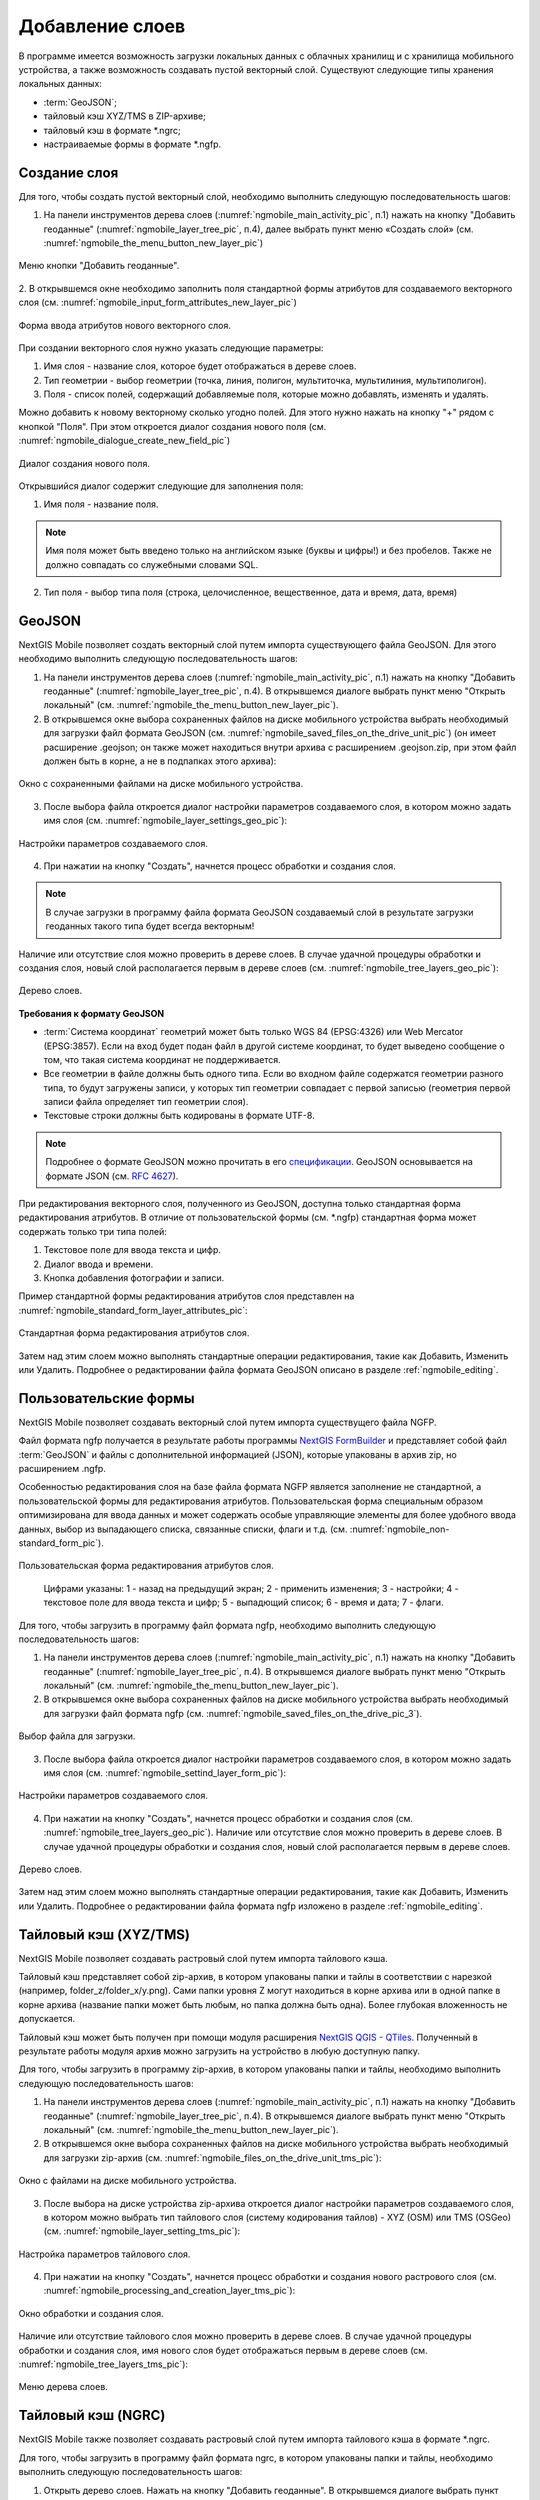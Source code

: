 .. sectionauthor:: Дмитрий Барышников <dmitry.baryshnikov@nextgis.ru>

.. _ngmobile_load_geodata:

Добавление слоев
=================

В программе имеется возможность загрузки локальных данных с облачных хранилищ и 
с хранилища мобильного устройства, а также возможность создавать пустой векторный слой.
Существуют следующие типы хранения локальных данных: 

* :term:`GeoJSON`;
* тайловый кэш XYZ/TMS в ZIP-архиве;
* тайловый кэш в формате *.ngrc;
* настраиваемые формы в формате *.ngfp. 

Создание слоя
--------------

.. versionadded:: 2.3

Для того, чтобы создать пустой векторный слой, необходимо выполнить 
следующую последовательность шагов:

1. На панели инструментов дерева слоев (:numref:`ngmobile_main_activity_pic`, п.1) нажать на кнопку "Добавить геоданные" (:numref:`ngmobile_layer_tree_pic`, п.4), далее выбрать пункт меню «Создать слой» (см. :numref:`ngmobile_the_menu_button_new_layer_pic`) 

.. figure:: _static/ngmobile_the_menu_button_Add_data.png
   :name: ngmobile_the_menu_button_new_layer_pic
   :align: center
   :height: 10cm
 
   Меню кнопки "Добавить геоданные".

2. В открывшемся окне необходимо заполнить поля стандартной формы атрибутов для создаваемого
векторного слоя (см. :numref:`ngmobile_input_form_attributes_new_layer_pic`) 

.. figure:: _static/ngmobile_input_form_attributes_new_layer.png
   :name: ngmobile_input_form_attributes_new_layer_pic
   :align: center
   :height: 10cm
   
   Форма ввода атрибутов нового векторного слоя. 

При создании векторного слоя нужно указать следующие параметры:

1. Имя слоя - название слоя, которое будет отображаться в дереве слоев.
2. Тип геометрии - выбор геометрии (точка, линия, полигон, мультиточка, мультилиния, мультиполигон).
3. Поля - список полей, содержащий добавляемые поля, которые можно добавлять, изменять и удалять.

Можно добавить к новому векторному сколько угодно полей. Для этого нужно нажать на кнопку "+" рядом с кнопкой "Поля". При этом откроется  диалог создания нового поля (см. :numref:`ngmobile_dialogue_create_new_field_pic`) 

.. figure:: _static/dialogue_create_new_field_new.png
   :name: ngmobile_dialogue_create_new_field_pic
   :align: center
   :height: 10cm

   Диалог создания нового поля.

Открывшийся диалог содержит следующие для заполнения поля:

1. Имя поля - название поля. 

.. note:: 
   Имя поля может быть введено только на английском языке (буквы и цифры!) 
   и без пробелов. Также не должно совпадать со служебными словами SQL.

2. Тип поля - выбор типа поля (строка, целочисленное, вещественное, дата и время,
   дата, время) 


GeoJSON
-------

NextGIS Mobile позволяет создать векторный слой путем импорта существующего файла GeoJSON. Для этого необходимо выполнить 
следующую последовательность шагов:

1. На панели инструментов дерева слоев (:numref:`ngmobile_main_activity_pic`, п.1) нажать на кнопку "Добавить геоданные" (:numref:`ngmobile_layer_tree_pic`, п.4). В открывшемся диалоге выбрать пункт меню "Открыть локальный" (см. :numref:`ngmobile_the_menu_button_new_layer_pic`).

2. В открывшемся окне выбора сохраненных файлов на диске мобильного устройства 
   выбрать необходимый для загрузки файл формата GeoJSON (см. :numref:`ngmobile_saved_files_on_the_drive_unit_pic`) (он имеет расширение .geojson; он также может находиться внутри архива с расширением .geojson.zip, при этом файл должен быть в корне, а не в подпапках этого архива): 

.. figure:: _static/saved_files_on_the_drive_unit.png
   :name: ngmobile_saved_files_on_the_drive_unit_pic
   :align: center
   :height: 10cm
   
   Окно с сохраненными файлами на диске мобильного устройства. 

3. После выбора файла откроется диалог настройки параметров создаваемого слоя, в 
   котором можно задать имя слоя (см. :numref:`ngmobile_layer_settings_geo_pic`): 

.. figure:: _static/ngmobile_layer_settings_geo.png
   :name: ngmobile_layer_settings_geo_pic
   :align: center
   :height: 10cm

   Настройки параметров создаваемого слоя.

   
4. При нажатии на кнопку "Создать", начнется процесс обработки и создания 
   слоя.

.. note::
   В случае загрузки в программу файла формата GeoJSON создаваемый слой в результате 
   загрузки геоданных такого типа будет всегда векторным!

Наличие или отсутствие слоя можно проверить в дереве слоев. В случае удачной процедуры 
обработки и создания слоя, новый слой располагается первым в дереве слоев (см. :numref:`ngmobile_tree_layers_geo_pic`): 

.. figure:: _static/tree_layers_geo.png
   :name: ngmobile_tree_layers_geo_pic
   :align: center
   :height: 10cm  

   Дерево слоев.

**Требования к формату GeoJSON**

* :term:`Система координат` геометрий может быть только WGS 84 (EPSG:4326) или Web Mercator 
  (EPSG:3857). Если на вход будет подан файл в другой системе координат, то будет выведено 
  сообщение о том, что такая система координат не поддерживается. 
* Все геометрии в файле должны быть одного типа. Если во входном файле содержатся геометрии 
  разного типа, то будут загружены записи, у которых тип геометрии совпадает с первой 
  записью (геометрия первой записи файла определяет тип геометрии слоя).
* Текстовые строки должны быть кодированы в формате UTF-8. 

.. note::
   Подробнее о формате GeoJSON можно прочитать в его `спецификации <http://geojson.org/>`_. 
   GeoJSON основывается на формате JSON (см. `RFC 4627 <https://www.ietf.org/rfc/rfc4627.txt>`_).

При редактирования векторного слоя, полученного из GeoJSON, доступна только стандартная форма 
редактирования атрибутов. В отличие от пользовательской формы (см. *.ngfp) стандартная форма 
может содержать только три типа полей:

1. Текстовое поле для ввода текста и цифр.
2. Диалог ввода и времени.
3. Кнопка добавления фотографии и записи.

Пример стандартной формы редактирования атрибутов слоя представлен на :numref:`ngmobile_standard_form_layer_attributes_pic`: 

.. figure:: _static/standard_form_layer_attributes.png
   :name: ngmobile_standard_form_layer_attributes_pic
   :align: center
   :height: 10cm  
    
   Стандартная форма редактирования атрибутов слоя.

Затем над этим слоем можно выполнять стандартные операции редактирования, такие как Добавить, Изменить или Удалить. Подробнее о редактировании файла формата GeoJSON описано в разделе :ref:`ngmobile_editing`.

Пользовательские формы
-------------------

.. versionadded:: 2.2

NextGIS Mobile позволяет создавать векторный слой путем импорта существущего файла NGFP. 

Файл формата ngfp получается в результате работы программы `NextGIS FormBuilder <http://nextgis.ru/nextgis-formbuilder/>`_ и представляет собой файл :term:`GeoJSON` и файлы с дополнительной информацией (JSON), которые упакованы в архив zip, но расширением .ngfp.

Особенностью редактирования слоя на базе файла формата NGFP является заполнение не стандартной, 
а пользовательской формы для редактирования атрибутов. Пользовательская форма специальным 
образом оптимизирована для ввода данных и может содержать особые управляющие элементы 
для более удобного ввода данных, выбор из выпадающего списка, связанные списки, флаги и т.д. (см. :numref:`ngmobile_non-standard_form_pic`). 

.. figure:: _static/non-standard_form.png
   :name: ngmobile_non-standard_form_pic
   :align: center
   :height: 10cm  
    
   Пользовательская форма редактирования атрибутов слоя.
   
    Цифрами указаны: 1 - назад на предыдущий экран; 2 - применить изменения; 3 - настройки; 4 - текстовое поле для ввода текста и цифр; 5 - выпадющий список; 6 - время и дата; 7 - флаги.

Для того, чтобы загрузить в программу файл формата ngfp, необходимо выполнить 
следующую последовательность шагов:

1. На панели инструментов дерева слоев (:numref:`ngmobile_main_activity_pic`, п.1) нажать на кнопку "Добавить геоданные" (:numref:`ngmobile_layer_tree_pic`, п.4). В открывшемся диалоге выбрать пункт меню "Открыть локальный" (см. :numref:`ngmobile_the_menu_button_new_layer_pic`). 

2. В открывшемся окне выбора сохраненных файлов на диске мобильного устройства 
   выбрать необходимый для загрузки файл формата ngfp (см. :numref:`ngmobile_saved_files_on_the_drive_pic_3`).
   
.. figure:: _static/saved_files_on_the_drive_unit.png
   :name: ngmobile_saved_files_on_the_drive_pic_3
   :align: center
   :height: 10cm
   
   Выбор файла для загрузки.

3. После выбора файла откроется диалог настройки параметров создаваемого слоя, в 
   котором можно задать имя слоя (см. :numref:`ngmobile_settind_layer_form_pic`): 

.. figure:: _static/settind_layer_form.png
   :name: ngmobile_settind_layer_form_pic
   :align: center
   :height: 10cm

   Настройки параметров создаваемого слоя.

   
4. При нажатии на кнопку "Создать", начнется процесс обработки и создания слоя (см. :numref:`ngmobile_tree_layers_geo_pic`). Наличие или отсутствие слоя можно проверить в дереве слоев. В случае удачной процедуры обработки и создания слоя, новый слой располагается первым в дереве слоев.

.. figure:: _static/tree_layers_ngfp_rus.png
   :name: ngmobile_tree_layers_ngfp_pic
   :align: center
   :height: 10cm  

   Дерево слоев.

Затем над этим слоем можно выполнять стандартные операции редактирования, такие как Добавить, Изменить или Удалить. Подробнее о редактировании файла формата ngfp изложено в разделе :ref:`ngmobile_editing`.

Тайловый кэш (XYZ/TMS)
----------------------

NextGIS Mobile позволяет создавать растровый слой путем импорта тайлового кэша.

Тайловый кэш представляет собой zip-архив, в котором упакованы папки и тайлы 
в соответствии с нарезкой (например, folder_z/folder_x/y.png). Сами папки уровня Z 
могут находиться в корне архива или в одной папке в корне архива (название папки 
может быть любым, но папка должна быть одна). Более глубокая вложенность не допускается. 

Тайловый кэш может быть получен при помощи модуля расширения `NextGIS QGIS - QTiles <http://plugins.qgis.org/plugins/qtiles/>`_. 
Полученный в результате работы модуля архив можно загрузить на устройство в любую 
доступную папку.

Для того, чтобы загрузить в программу zip-архив, в котором упакованы папки 
и тайлы, необходимо выполнить следующую последовательность шагов:

1. На панели инструментов дерева слоев (:numref:`ngmobile_main_activity_pic`, п.1) нажать на кнопку "Добавить геоданные" (:numref:`ngmobile_layer_tree_pic`, п.4). В открывшемся диалоге выбрать пункт меню "Открыть локальный" (см. :numref:`ngmobile_the_menu_button_new_layer_pic`).

2. В открывшемся окне выбора сохраненных файлов на диске мобильного устройства 
   выбрать необходимый для загрузки zip-архив (см. :numref:`ngmobile_files_on_the_drive_unit_tms_pic`): 

.. figure:: _static/ngmobile_files_on_the_drive_unit_tms.png
   :name: ngmobile_files_on_the_drive_unit_tms_pic
   :align: center
   :height: 10cm
   
   Окно с файлами на диске мобильного устройства. 

3. После выбора на диске устройства zip-архива откроется диалог настройки 
   параметров создаваемого слоя, в котором можно выбрать тип тайлового слоя (систему 
   кодирования тайлов) - XYZ (OSM) или TMS (OSGeo) (см. :numref:`ngmobile_layer_setting_tms_pic`): 

.. figure:: _static/layer_setting_tms.png
   :name: ngmobile_layer_setting_tms_pic
   :align: center
   :height: 10cm

   Настройка параметров тайлового слоя.

4. При нажатии на кнопку "Создать", начнется процесс обработки и создания нового растрового слоя
   (см. :numref:`ngmobile_processing_and_creation_layer_tms_pic`): 

.. figure:: _static/ngmobile_processing_and_creation_layer_tms.png
   :name: ngmobile_processing_and_creation_layer_tms_pic
   :align: center
   :height: 10cm  

   Окно обработки и создания слоя.

Наличие или отсутствие тайлового слоя можно проверить в дереве слоев. В случае 
удачной процедуры обработки и создания слоя, имя нового слоя будет отображаться 
первым в дереве слоев (см. :numref:`ngmobile_tree_layers_tms_pic`): 

.. figure:: _static/ngmobile_tree_layers_tms.png
   :name: ngmobile_tree_layers_tms_pic
   :align: center
   :height: 10cm  

   Меню дерева слоев.

Тайловый кэш (NGRC)
-------------------

NextGIS Mobile также позволяет создавать растровый слой путем импорта тайлового кэша в формате *.ngrc.

Для того, чтобы загрузить в программу файл формата ngrc, в котором упакованы папки 
и тайлы, необходимо выполнить следующую последовательность шагов:


1. Открыть дерево слоев. Нажать на кнопку "Добавить геоданные". В открывшемся диалоге выбрать пункт "Добавить слой", далее выбрать пункт меню "Открыть локальный" (см. :numref:`ngmobile_add_ngw_layer_geo_pic`). 

2. В открывшемся окне выбора сохраненных файлов на диске мобильного устройства 
   выбрать необходимый для загрузки файл в формате *.ngrc (см. :numref:`ngmobile_files_on_the_drive_unit_tms_pic`): 

.. figure:: _static/ngmobile_files_on_the_drive_unit_tms.png
   :name: ngmobile_files_on_the_drive_unit_tms_pic
   :align: center
   :height: 10cm
   
   Окно с файлами на диске мобильного устройства. 

3. При нажатии на кнопку "Создать", начнется процесс обработки и создания нового растрового слоя.
Наличие или отсутствие тайлового слоя можно проверить в дереве слоев. В случае 
удачной процедуры обработки и создания слоя, имя нового слоя будет отображаться 
первым в дереве слоев (см. :numref:`ngmobile_tree_layers_tms_pic`): 

.. figure:: _static/ngmobile_tree_layers_tms.png
   :name: ngmobile_tree_layers_tms_pic
   :align: center
   :height: 10cm  

   Меню дерева слоев.

Добавление геосервиса
----------------------

В выезжающей панели дерева слоев выбираем кнопку добавления новых геоданных, появляется 
меню выбора. Выбираем пункт меню Добавить геосервис (см. :numref:`ngmobile_menu_pic`): 

.. figure:: _static/ngmobile_menu.png
   :name: ngmobile_menu_pic
   :align: center
   :height: 10cm  
   
   Окно меню выбора при активировании кнопки добавлении новых геоданных.

Откроется окно Добавить геосервис со списком геосервисов, получаемых из сети Интернет. 
В случае отсутствия подключения к сети Интернет, список геосервисов отображаться не будет
(см. :numref:`ngmobile_add_geoservice_pic`): 

.. figure:: _static/ngmobile_add_geoservice.png
   :name: ngmobile_add_geoservice_pic
   :align: center
   :height: 10cm  
 
   Окно со списком геосервисов.

Можно воспользоваться строкой поиска для нахождения геосервиса и выбора из списка, 
если система поиска в результате выдала несколько вариантов. Выбор геосервиса из 
списка осуществляется путем проставления в пустом окошке метки/галочки с правой 
стороны экрана. После нахождения и выбора необходимого геосервиса следует нажать 
кнопку Добавить (см. :numref:`ngmobile_search_line_pic`): 

.. figure:: _static/ngmobile_search_line.png
   :name: ngmobile_search_line_pic
   :align: center
   :height: 10cm  

   Поиск и выбор геосервиса.

В результате удачного добавления геосервиса, новый геосервис будет отображаться 
первым в дереве слоев (см. :numref:`ngmobile_layers_tree_geoservice_pic`): 

.. figure:: _static/ngmobile_layers_tree_geoservice.png
   :name: ngmobile_layers_tree_geoservice_pic
   :align: center
   :height: 10cm  

   Дерево слоев.


Создание Вeб GIS в браузере
----------------------------

Для начала работы Вам необходимо зайти на сайт NextGIS и зарегистрировать учётную запись, 
которая позволит начать работу с Веб ГИС. Для создания учетной записи необходимо нажать на 
кнопку Создать Веб ГИС на странице сайта nextgis.ru (см. :numref:`ngmobile_create_an_account_WebGIS_pic`): 

.. figure:: _static/ngmobile_create_an_account_WebGIS.png
   :name: ngmobile_create_an_account_WebGIS_pic
   :align: center
   :width: 16cm    

   Сайт NextGIS с кнопкой для создания учетной записи.   


Откроется форма для заполнения аккаунта, в которой необходимо заполнить полe e-mail и 
назначить пароль для вашего аккаунта, а затем нажать на кнопку "Создать аккаунт"/ Create account (см. :numref:`ngmobile_account_form_WebGIS_pic`): 

.. figure:: _static/ngmobile_account_form_WebGIS.png
   :name: ngmobile_account_form_WebGIS_pic
   :align: center
   :width: 16cm    

   Форма для заполнения аккаунта.

.. note::

   Собственную учетную запись, которая позволит работать с Веб ГИС, можно было создать 
   через социальные сети, в которых вы зарегистрированы. 

От NextGIS.com на указанную в форме почту придет письмо со ссылкой. Кликнув по ссылке, 
вы подтвердите электронную почту для обратной связи.
После активации ссылки и подтверждения адреса электронной почты на сайте NextGIS.com 
откроется страница с профилем, который необходимо заполнить, выбрать язык общения и 
нажать кнопку Сохранить/Save (см. :numref:`ngmobile_profile_1_WebGIS_pic`): 

.. figure:: _static/ngmobile_profile_1_WebGIS.png
   :name: ngmobile_profile_1_WebGIS_pic
   :align: center
   :width: 16cm    
  
   Страница профиля на сайте NextGIS.com . 

Далее следует заполнить форму создания Веб ГИС, в которой назначается и заполняется заголовок 
домена вашей Веб ГИС, выбирается язык интерфейса. Также следует выбрать тарифный план с перечнем 
возможных услуг, нажав на кнопку Выбрать/Select.
(см. :numref:`ngmobile_creation_form_WebGIS_pic`): 

.. figure:: _static/ngmobile_creation_form_WebGIS.png
   :name: ngmobile_creation_form_WebGIS_pic
   :align: center
   :width: 16cm    

   Заполнение формы Веб ГИС.


Закончить создание своей Веб ГИС следует нажатием на кнопку Create Web GIS 
(см. :numref:`ngmobile_creation_form_1_WebGIS_pic`): 

.. figure:: _static/ngmobile_creation_form_1_WebGIS.png
   :name: ngmobile_creation_form_1_WebGIS_pic
   :align: center
   :width: 16cm     

   Создание Веб ГИС.

.. note::

   После ввода заголовка домена вашей Веб ГИС и выбора языка для интерфейса изменить 
   их будет невозможно!


Далее откроется окно с информацией о том, что ваша Веб ГИС находится в процессе создания. 
И когда этот процесс завершится, вам на электронную почту придет письмо с логином и паролем 
для последующих входов в вашу Веб ГИС через сайт NextGIS.com
(см. :numref:`ngmobile_e-mail_WebGIS_pic`): 

.. figure:: _static/ngmobile_e-mail_WebGIS.png
   :name: ngmobile_e-mail_WebGIS_pic
   :align: center
   :width: 16cm    

   Окно с информацией о создании Веб ГИС.

После создания вашей Веб ГИС в вашем профиле пользователя будет иметься ссылка с 
названием вашей Веб ГИС. Ссылка находится в верхнем правом углу рядом с вашей электронной почтой (см. :numref:`ngmobile_profile_with_a_link_WebGIS_pic`): 

.. figure:: _static/ngmobile_profile_with_a_link_WebGIS.png
   :name: ngmobile_profile_with_a_link_WebGIS_pic
   :align: center
   :width: 16cm     

   Профиль со ссылкой на вашу Веб ГИС.

Следует пройти по это ссылке. Откроется окно с Основными группами ресурсов 
(см. :numref:`ngmobile_main_resources_WebGIS_pic`): 

.. figure:: _static/ngmobile_main_resources_WebGIS.png
   :name: ngmobile_main_resources_WebGIS_pic
   :align: center
   :width: 16cm    

   Окно "Основная группа ресурсов".

.. note::

   Для осуществления загрузки файлов в вашу Веб ГИС следует выполнить вход с правами 
   на создание данных (панель Меню - кнопка Войти)!   
   Кнопка Войти находится в правом верхнем углу рядом с кнопкой Справка!

Для работы вашей Веб ГИС, для загрузки файлов необходимо воспользоваться в меню 
кнопкой Справка, которая находится в верхнем правом углу 
(см. :numref:`ngmobile_help_button_WebGIS_pic`): 

.. figure:: _static/ngmobile_help_button_WebGIS.png
   :name: ngmobile_help_button_WebGIS_pic
   :align: center
   :width: 16cm    

   Кнопка Справка.

После нажатия на кнопку Справка откроется окно, в котором следует выбрать пункт 
Начало работы с Веб ГИС (см. :numref:`ngmobile_beginning_of_work_WebGIS_pic`): 

.. figure:: _static/ngmobile_beginning_of_work_WebGIS.png
   :name: ngmobile_beginning_of_work_WebGIS_pic
   :align: center
   :width: 16cm     

   Окно Начало работы в Веб ГИС.

Откроется страница с документацией "Начало работы с Веб ГИС". Выбираем раздел 
"Как загружать данные" (см. :numref:`ngmobile_documentation_WebGIS_pic`): 

.. figure:: _static/ngmobile_documentation_WebGIS.png
   :name: ngmobile_documentation_WebGIS_pic
   :align: center
   :width: 16cm    

   Окно документации, Начало работы с Веб ГИС. 


Загрузка геоданных и создание веб-карт на основе геоданных в своей Веб ГИС
----------------------------------------------------------------------------------------

.. only:: html

   Для осуществления загрузки геоданых необходимо выполнить вход в Веб ГИС с 
   правами на создание данных, не гостевой вход. Подробнее о загрузке геоданных в 
   :ref:`Веб ГИС <ngcom_description>` можно ознакомиться в следующих разделах 
   документации :ref:`Растровый слой <ngcom_raster_layer>` и 
   :ref:`Векторный слой <ngcom_vector_layer>`.

.. only:: latex

   Для осуществления загрузки геоданых необходимо выполнить вход в Веб ГИС с 
   правами на создание данных, не гостевой вход. Подробнее о загрузке геоданных в 
   :ref:`Веб ГИС <ngcom_description>` можно ознакомиться в следующих разделах 
   документации `Растровый слой <http://docs.nextgis.ru/docs_ngcom/source/data_upload.html#ngcom-raster-layer>`_ и 
   `Векторный слой <http://docs.nextgis.ru/docs_ngcom/source/data_upload.html#ngcom-vector-layer>`_.

Добавление геоданных из NextGIS
-------------------------------

Для того, чтобы загрузить в программу файлы/геоданные из Веб ГИС, необходимо выполнить 
следующую последовательность шагов:

1. Вызвать меню опций, далее выбрать и нажать на иконку с изображением папки. Из списка 
выбрать пункт меню “Добавить из NextGIS” (см. :numref:`ngmobile_addition_of_NextGIS_pic`): 

.. figure:: _static/ngmobile_addition_of_NextGIS.png
   :name: ngmobile_addition_of_NextGIS_pic
   :align: center
   :height: 10cm    

   Добавление из NextGIS.
 
2. В открывшемся окне следует выбрать пункт Добавить аккаунт и нажать кнопку Добавить
(см. :numref:`ngmobile_add_an_account_NextGIS_pic`): 

.. figure:: _static/ngmobile_add_an_account_NextGIS.png
   :name: ngmobile_add_an_account_NextGIS_pic
   :align: center
   :height: 10cm    

   Добавление учетной записи.

3. В открывшемся окне заполняем форму диалога для подключения Веб ГИС. Заполняются 
следующие поля формы (см. :numref:`ngmobile_conversation_connection_WebGIS_pic`): 

    - Название домена вашей Веб ГИС.
    - Пароль, который назначен для последующих входов в вашу Веб ГИС через сайт NextGIS.com.

.. figure:: _static/ngmobile_conversation_connection_WebGIS.png
   :name: ngmobile_conversation_connection_WebGIS_pic
   :align: center
   :height: 10cm  

   Диалог подключения Веб ГИС.

    - По окончании заполнения формы необходимо нажать кнопку Войти.

4. По окончании подключения Веб ГИС, откроется в окно, в котором следует выбрать 
учетную запись, которая соответствует заголовку домена вашей Веб ГИС, и нажать кнопку 
Добавить (см. :numref:`ngmobile_account_election_Web_GIS_pic`): 

.. figure:: _static/ngmobile_account_election_Web_GIS.png
   :name: ngmobile_account_election_Web_GIS_pic
   :align: center
   :height: 10cm    

   Выбор учетной записи Веб ГИС. 

5. Далее откроется окно диалога выбора слоя для импорта геоданных из вашей Веб ГИС в 
NextGIS Mobile (см. :numref:`ngmobile_layer_selection_dialog_for_importing_pic`): 

.. figure:: _static/ngmobile_layer_selection_dialog_for_importing.png
   :name: ngmobile_layer_selection_dialog_for_importing_pic
   :align: center
   :height: 10cm    

   Окно диалога выбора слоя для импорта геоданных из Веб ГИС. 

Если у слоя в Веб ГИС создан стиль, то появляется возможность выбрать для импорта 
помимо векторных данных еще и растр. Если данные импортируются на мобильное 
устройство в виде векторный данных, то такие данные скачиваются на мобильное устройство 
и могут быть доступны для использования при отсутствии Интернета. 
Если данные импортируются на мобильное устройство в виде растра при наличии в Веб ГИС 
созданного стиля у слоя на сервере, то такие данные могут быть доступны только при 
наличии сервера для отрисовывания картинки.   
Таким образом векторный слой можно добавить/импортировать в виде вектора либо в виде 
растра. Для этого следует поставить галочку в пустом окошке под названием необходимого 
слоя в правой части экрана (см. :numref:`ngmobile_layer_type_selection_pic`): 

.. figure:: _static/ngmobile_layer_type_selection.png
   :name: ngmobile_layer_type_selection_pic
   :align: center
   :height: 10cm    
  
   Выбор типа слоя.

На верхней панели инструментов в правом углу имеется иконка в виде папки с плюсом.
При нажатии на эту иконку откроется диалог для создания новой группы данных в вашей 
Веб ГИС. В поле диалога следует задать имя для новой группы и нажать на кнопку ОК.
В случае удачного создания и сохранения новой папки, название новой папки появится в 
окне содержимого вашей Веб ГИС (см. :numref:`ngmobile_add_a_new_group_pic`): 

.. figure:: _static/ngmobile_add_a_new_group.png
   :name: ngmobile_add_a_new_group_pic
   :align: center
   :height: 10cm    
   
   Создание новой группы.  

6. После выбора слоя для импорта из Веб ГИС в NextGIS Mobile следует нажать на 
кнопку Добавить внизу экрана. После этого начнется процесс импорта из Веб ГИС в 
NextGIS Mobile (см. :numref:`ngmobile_layer_processing_for_imports_pic`): 

.. figure:: _static/ngmobile_layer_processing_for_imports.png
   :name: ngmobile_layer_processing_for_imports_pic
   :align: center
   :height: 10cm    
  
   Обработка слоя перед импортированием в NextGIS Mobile. 

Наличие или отсутствие слоя можно проверить в дереве слоев. В случае удачной процедуры 
обработки и импортирования слоя, новый слой располагается первым в дереве слоев 
(см. :numref:`ngmobile_layerstree_of_WebGIS_pic`): 

.. figure:: _static/ngmobile_layerstree_of_WebGIS.png
   :name: ngmobile_layerstree_of_WebGIS_pic
   :align: center
   :height: 10cm     
    
   Дерево слоев.

Подключение тайлового сервиса
-----------------------------
 
При выборе пункта меню "веб" (см. :numref:`ngmobile_main_activity_pic` п. 3) открывается диалог, представленный на :numref:`ngmobile_add_tms_pic`.

.. figure:: _static/ngmobile_addtms.png
   :name: ngmobile_add_tms_pic
   :align: center
   :height: 10cm
   
   Диалог подключения тайлового источника геоданных.
   Цифрами обозначено: 1 - название нового слоя; 2 - адрес тайлов слоя; 3 - тип тайлового сервиса; 
   4 - логин; 5 - пароль; 6 - кнопка создания слоя; 7 - кнопка отмены.
   
При формировании адреса сервиса тайлов необходимо указать место в адресе значений X (номер тайла по горизонтали),
Y (номер тайла по вертикали) и Z (уровень зума). Для этого в строке адреса на месте цифры, соответствующей Х, 
необходимо поставить подстановочный код **{x}**, для Y - **{y}**, для Z - **{z}**. 
Дополнительно в строке адреса можно указать поддомены (например, для поддоменов a.tileopenstreetmap.org, 
b.tileopenstreetmap.org, c.tileopenstreetmap.org адрес будет выглядеть так: **{a,b,c}.tile.openstreetmap.org**).

.. note::

   При загрузке тайлов на каждый адрес (поддомен) приложение осуществляет запрос 
   в два потока. Таким образом для адреса {a,b,c}.tile.openstreetmap.org приложение 
   будет скачивать тайлы в 6 потоков.
   
Все полученные из сети Интернет/Интранет тайлы кэшируются на карте памяти. При 
запросе конкретного тайла, в начале проверяется локальный кэш. Если в локальном 
кэше есть тайл и его время создания менее семи дней, то на карту будет выведен он. 
Также кэшированный тайл будет выведен при отсутствии подключения к сети Интернет/Интранет 
или если в ходе загрузки был сбой. Полученный из сети Интернет/Интранет тайл перекрывает 
имеющийся в кэше.

В списке выбора типа тайлового слоя (см. :numref:`ngmobile_add_tms_pic`, п. 3) имеется следующий выбор:

* XYZ (OSM) - стандартный тип тайлового сервиса;
* TMS (OSGeo) - в соответствии со стандартом OSGeo.

Если для доступа к тайлам необходима аутентификация, то можно указать логин и пароль.

.. note::

   Поддерживается только `Basic access authentication <http://en.wikipedia.org/wiki/Basic_access_authentication>`_. 

Кэширование данных тайлового сервиса
------------------------------------

.. versionadded:: 2.2

Для создания изображения используются :term:`тайлы <тайл>`, полученные из сети Интернет, 
которые кэшируются на карте памяти устройства. Кэшированный тайл будет доступен 
при отсутствии подключения к сети Интернет. 
Для загрузки тайлов на текущий охват карты следует выбрать пункт меню "Загрузить тайлы", после 
выбора которого откроется окно с настройками загрузки тайлов (см. :numref:`ngmobile_levels_of_zoom_pic`):

.. figure:: _static/levels_of_zoom.png
   :name: ngmobile_levels_of_zoom_pic
   :align: center
   :height: 10cm
 
   Окно выбора уровня зума для загрузки тайлов.

Следует обратить внимание, что чем меньше уровень выбранного зума для загрузки тайлов, 
тем меньшее количество тайлов попадают в интересующую нас область и тем быстрее 
происходит загрузка всего изображения.

.. note::
   Если список загружаемых тайлов для заданного диапазона зумов превышает 1000, 
   то будет загружена только первая 1000 тайлов. Остальные тайлы не будут загружаться 
   из-за ограничений на переполнение памяти.

После установки на шкале масштабов необходимого диапазона зума загрузки тайлов можно начинать 
загрузку тайлов. В открывшемся окне выбраем пункт меню "Начать".
Процесс загрузки тайлов переносится в панель статуса, где за ним можно наблюдать.
Если необходимо завершить загрузку тайлов, то в области панели загрузки тайлов следует 
сделать следующее:
коснитесь экрана большим и указательным пальцами и разведите их в стороны, скользя пальцами по экрану. 
В результате таких действий появится кнопка "Стоп", при нажатии на которую процесс 
загрузки тайлов завершится (см. :numref:`ngmobile_loading_tiles_in_the_status_bar_pic`):


.. figure:: _static/loading_tiles_in_the_status_bar.png
   :name: ngmobile_loading_tiles_in_the_status_bar_pic
   :align: center
   :height: 10cm

   Индикация процесса загрузки тайлов в панели статуса.

